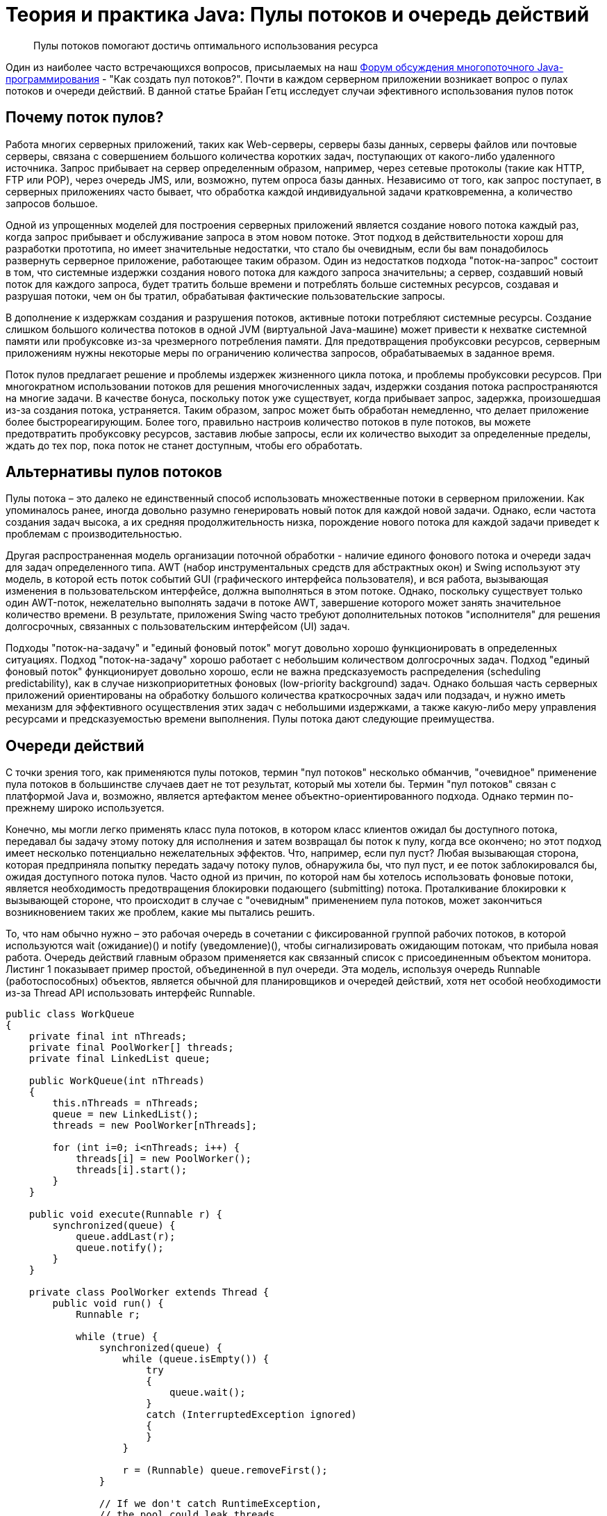 = Теория и практика Java: Пулы потоков и очередь действий

> Пулы потоков помогают достичь оптимального использования ресурса

Один из наиболее часто встречающихся вопросов, присылаемых на наш http://www.ibm.com/developerworks/forums/dw_forum.jsp?forum=176&cat=10[Форум обсуждения многопоточного Java-программирования] - "Как создать пул потоков?". Почти в каждом серверном приложении возникает вопрос о пулах потоков и очереди действий. В данной статье Брайан Гетц исследует случаи эфективного использования пулов поток

== Почему поток пулов?

Работа многих серверных приложений, таких как Web-серверы, серверы базы данных, серверы файлов или почтовые серверы, связана с совершением большого количества коротких задач, поступающих от какого-либо удаленного источника. Запрос прибывает на сервер определенным образом, например, через сетевые протоколы (такие как HTTP, FTP или POP), через очередь JMS, или, возможно, путем опроса базы данных. Независимо от того, как запрос поступает, в серверных приложениях часто бывает, что обработка каждой индивидуальной задачи кратковременна, а количество запросов большое.

Одной из упрощенных моделей для построения серверных приложений является создание нового потока каждый раз, когда запрос прибывает и обслуживание запроса в этом новом потоке. Этот подход в действительности хорош для разработки прототипа, но имеет значительные недостатки, что стало бы очевидным, если бы вам понадобилось развернуть серверное приложение, работающее таким образом. Один из недостатков подхода "поток-на-запрос" состоит в том, что системные издержки создания нового потока для каждого запроса значительны; a сервер, создавший новый поток для каждого запроса, будет тратить больше времени и потреблять больше системных ресурсов, создавая и разрушая потоки, чем он бы тратил, обрабатывая фактические пользовательские запросы.

В дополнение к издержкам создания и разрушения потоков, активные потоки потребляют системные ресурсы. Создание слишком большого количества потоков в одной JVM (виртуальной Java-машине) может привести к нехватке системной памяти или пробуксовке из-за чрезмерного потребления памяти. Для предотвращения пробуксовки ресурсов, серверным приложениям нужны некоторые меры по ограничению количества запросов, обрабатываемых в заданное время.

Поток пулов предлагает решение и проблемы издержек жизненного цикла потока, и проблемы пробуксовки ресурсов. При многократном использовании потоков для решения многочисленных задач, издержки создания потока распространяются на многие задачи. В качестве бонуса, поскольку поток уже существует, когда прибывает запрос, задержка, произошедшая из-за создания потока, устраняется. Таким образом, запрос может быть обработан немедленно, что делает приложение более быстрореагирующим. Более того, правильно настроив количество потоков в пуле потоков, вы можете предотвратить пробуксовку ресурсов, заставив любые запросы, если их количество выходит за определенные пределы, ждать до тех пор, пока поток не станет доступным, чтобы его обработать.

== Альтернативы пулов потоков

Пулы потока – это далеко не единственный способ использовать множественные потоки в серверном приложении. Как упоминалось ранее, иногда довольно разумно генерировать новый поток для каждой новой задачи. Однако, если частота создания задач высока, а их средняя продолжительность низка, порождение нового потока для каждой задачи приведет к проблемам с производительностью.

Другая распространенная модель организации поточной обработки - наличие единого фонового потока и очереди задач для задач определенного типа. AWT (набор инструментальных средств для абстрактных окон) и Swing используют эту модель, в которой есть поток событий GUI (графического интерфейса пользователя), и вся работа, вызывающая изменения в пользовательском интерфейсе, должна выполняться в этом потоке. Однако, поскольку существует только один AWT-поток, нежелательно выполнять задачи в потоке AWT, завершение которого может занять значительное количество времени. В результате, приложения Swing часто требуют дополнительных потоков "исполнителя" для решения долгосрочных, связанных с пользовательским интерфейсом (UI) задач.

Подходы "поток-на-задачу" и "единый фоновый поток" могут довольно хорошо функционировать в определенных ситуациях. Подход "поток-на-задачу" хорошо работаeт с небольшим количеством долгосрочных задач. Подход "единый фоновый поток" функционирует довольно хорошо, если не важна предсказуемость распределения (scheduling predictability), как в случае низкоприоритетных фоновых (low-priority background) задач. Однако большая часть серверных приложений ориентированы на обработку большого количества краткосрочных задач или подзадач, и нужно иметь механизм для эффективного осуществления этих задач с небольшими издержками, а также какую-либо меру управления ресурсами и предсказуемостью времени выполнения. Пулы потока дают следующие преимущества.

== Очереди действий

С точки зрения того, как применяются пулы потоков, термин "пул потоков" несколько обманчив, "очевидное" применение пула потоков в большинстве случаев дает не тот результат, который мы хотели бы. Термин "пул потоков" связан с платформой Java и, возможно, является артефактом менее объектно-ориентированного подхода. Однако термин по-прежнему широко используется.

Конечно, мы могли легко применять класс пула потоков, в котором класс клиентов ожидал бы доступного потока, передавал бы задачу этому потоку для исполнения и затем возвращал бы поток к пулу, когда все окончено; но этот подход имеет несколько потенциально нежелательных эффектов. Что, например, если пул пуст? Любая вызывающая сторона, которая предприняла попытку передать задачу потоку пулов, обнаружила бы, что пул пуст, и ее поток заблокировался бы, ожидая доступного потока пулов. Часто одной из причин, по которой нам бы хотелось использовать фоновые потоки, является необходимость предотвращения блокировки подающего (submitting) потока. Проталкивание блокировки к вызывающей стороне, что происходит в случае с "очевидным" применением пула потоков, может закончиться возникновением таких же проблем, какие мы пытались решить.

То, что нам обычно нужно – это рабочая очередь в сочетании с фиксированной группой рабочих потоков, в которой используются wait (ожидание)() и notify (уведомление)(), чтобы сигнализировать ожидающим потокам, что прибыла новая работа. Очередь действий главным образом применяется как связанный список с присоединенным объектом монитора. Листинг 1 показывает пример простой, объединенной в пул очереди. Эта модель, используя очередь Runnable (работоспособных) объектов, является обычной для планировщиков и очередей действий, хотя нет особой необходимости из-за Thread API использовать интерфейс Runnable.

[source,java]
----
public class WorkQueue
{
    private final int nThreads;
    private final PoolWorker[] threads;
    private final LinkedList queue;

    public WorkQueue(int nThreads)
    {
        this.nThreads = nThreads;
        queue = new LinkedList();
        threads = new PoolWorker[nThreads];

        for (int i=0; i<nThreads; i++) {
            threads[i] = new PoolWorker();
            threads[i].start();
        }
    }

    public void execute(Runnable r) {
        synchronized(queue) {
            queue.addLast(r);
            queue.notify();
        }
    }

    private class PoolWorker extends Thread {
        public void run() {
            Runnable r;

            while (true) {
                synchronized(queue) {
                    while (queue.isEmpty()) {
                        try
                        {
                            queue.wait();
                        }
                        catch (InterruptedException ignored)
                        {
                        }
                    }

                    r = (Runnable) queue.removeFirst();
                }

                // If we don't catch RuntimeException,
                // the pool could leak threads
                try {
                    r.run();
                }
                catch (RuntimeException e) {
                    // You might want to log something here
                }
            }
        }
    }
}
----

Возможно, вы заметили, что в реализации задач в Листинге 1 используется notify() вместо notifyAll(). Большинство экспертов советуют использовать notifyAll() вместо notify(), и не напрасно: есть некоторые моменты риска, ассоциирующиеся с notify(), его использование является верным в определенных специфических условиях. С другой стороны, в случае надлежащего использования, notify() имеет более желательные рабочие характеристики, чем notifyAll() ; в особенности то, что notify() вызывает гораздо меньше переключений процессов, что является важным в работе серверных приложений.

Пример рабочей очереди в Листинге 1 соответствует требованиям безопасного использования notify(). Поэтому продолжайте использовать его в своей программе, но соблюдайте большую осторожность, используя notify() в других ситуациях.

== Возможный риск при использовании пулов потоков

Хотя пул потоков – мощный механизм для структурирования многопоточных приложений, он связан с определенным риском. Приложения, построенные при помощи пулов потоков, подвержены всем тем параллельным рискам, что и любое другое многопоточное приложение, как, например, ошибки синхронизации и взаимоблокировка, и также нескольким другим рискам, специфических также для пулов потоков, таких, как зависимая от пулов взаимоблокировка, пробуксовка ресурсов и рассеяние потока.

=== Взаимоблокировка

В любом многопоточном приложении есть риск взаимоблокировки. Говорят, что набор процессов или потоков взаимоблокирован, когда каждый ожидает события, которое может быть вызвано другим процессом. Простейший случай взаимоблокировки - когда поток A полностью блокирует объект X и ожидает блокировки объекта Y, в то время как поток B полностью блокирует объект Y и ожидает блокировки объекта X. И если нет какого-либо способа вырваться из ожидания блокирования (что блокирующее устройство Java не поддерживает), взаимоблокированные потоки будут ожидать вечно.

Поскольку взаимоблокировка - риск в любой многопоточной программе, пулы потоков предполагают другую возможность взаимоблокировки, где все потоки пулов осуществляют задачи, которые блокируются в ожидании результатов другой задачи в очереди, но эта задача не может запуститься, поскольку нет доступного незанятого потока. Это может случиться, когда пулы потоков используются для проведения имитационных экспериментов, включающих большое количество взаимодействующих объектов, имитационные объекты могут посылать запросы друг другу, которые потом выполняются как задачи из очереди, и запрашиваемый объект синхронно ожидает ответа.

=== Пробуксовка ресурсов

Одно из преимуществ пулов потоков состоит в том, что они обычно хорошо выполняют операции, имеющие отношение к альтернативным распределяющим механизмам, некоторые из которых мы уже обсудили. Но это верно только в том случае, если размер пула потоков настроен правильно. Потоки потребляют многочисленные ресурсы, включая память и другие системные ресурсы. Кроме памяти, требующейся для объекта Thread, каждый поток требует двух списков вызовов выполнения, которые могут быть большими. В дополнение к этому, JVM, возможно, создаст "родной" поток для каждого Java-потока, что связано с потреблением дополнительных системных ресурсов. Наконец, поскольку распределяющиеся издержки переключения между потоками малы, для многих потоков переключение процессов может стать значительным замедлением в работе программы.

Если пул потоков слишком велик, ресурсы, потребляемые этими потоками, могут в значительной степени повлиять на работу системы. Время будет напрасно потрачено на переключение между потоками, и если у вас потоков больше, чем необходимо, это может вызвать проблемы ресурсного голодания, так кака потоки пулов потребляют ресурсы, которые могли бы быть более эффективно использованы другими задачами. В дополнение к ресурсам, использующимися самими потоками, работа, выполняемая по обслуживанию запросов, может также требовать дополнительных ресурсов, таких как соединения JDBC, сокеты, или файлы. Эти ресурсы также ограничены, и слишком много параллельных запросов могут вызвать сбои, такие как невозможность определении места JDBC-соединения.

=== Параллельные ошибки

Пулы потоков и другие механизмы ведения очередей опираются на методы wait() и notify(), которые могут быть коварны. Уведомления, если их неправильно закодировать, могут быть утеряны, в результате потоки остаются в состоянии бездействия, даже если в очереди есть работа, которая должна быть выполнена. При использовании этих средств необходимо соблюдать большую осторожность; даже эксперты делают ошибки при работе с ними. Еще лучше использовать проверенную в работе реализацию, например пакет util.concurrent, который обсуждается в разделе Нет необходимости писать свое.

=== Утечка потока

Существенный риск в самых разных пулах потоков заключается в утечке потока, которая случается, когда поток удаляется из пула для выполнения задачи, но не возвращается в пул, когда задача выполнена. Во-первых, это происходит, когда задача выдает RuntimeException или Error. Если класс пула их не воспринимает, тогда поток просто прекращается и размер пула потоков сокращается на один. Когда это произойдет достаточное количество раз, пул потоков окажется пустым, и система заблокируется, потому, что нет потоков, доступных для осуществления задач.

Задачи, которые постоянно блокируются, например, те, что потенциально ждут ресурсов, которые могут и не стать доступными, или ждут ввода со стороны пользователя, который, возможно, ушел домой, могут также вызвать эффект, эквивалентный утечке потока. Если поток постоянно занимается такой задачей, он фактически удален из пула. Таким задачам следует либо выделять собственный поток, либо ограничить время ожидания.

=== Перегрузка запросами

Бывает, что сервер просто переполнен запросами. В этом случае мы, возможно, не захотим, чтобы каждый входящий запрос помещался в нашу рабочую очередь, потому, что задачи, ожидающие выполнения, могут потреблять слишком много системных ресурсов и вызвать ресурсное голодание. Вам решать, что делать в таком случае; в некоторых ситуациях вы, возможно, можете просто выбросить запрос, надеясь, что протоколы более высокого уровня повторят запрос позже, или, возможно, вы захотите отказаться от запроса, сообщив, что сервер временно занят.

== Руководство по эффективному использованию пулов потоков

Пулы потоков могут быть чрезвычайно эффективным способом структурирования серверных приложений, при условии, что вы следуете некоторым простым правилам:

- Не ставьте в очередь задачи, которые одновременно ожидают результатов других задач. Это может вызвать взаимоблокировку описанной выше формы, где все потоки заняты задачами, которые в свою очередь ожидают результатов от задач в очереди, не выполняющихся, поскольку все потоки заняты.
- Будьте осторожны, используя объединенные в пулы потоки для потенциально продолжительных операций. Если программа должна ждать ресурс, такой как осуществление I/O (ввода – вывода), укажите максимальное время ожидания, а затем выведите или возвратите в очередь задачу для выполнения в более позднее время. Это гарантирует, что некоторый прогресс будет достигнут путем освобождения потока для задач, которые могли бы успешно осуществиться.
- Разберитесь в своих задачах. Чтобы эффективно настроить размер пула потоков, вам нужно понять, что за задачи в очереди, и что они выполняют. Ограничены ли они возможностями процессора? Есть ли ограничения ввода/вывода? От ваших ответов зависит, как вы настроите свое приложение. Если у вас есть разные классы задач с радикально отличающимися характеристиками, возможно, имеет смысл иметь несколько рабочих очередей для разных типов задач, так, чтобы каждый пул можно было соответственно настроить.

== Настройка размера пула

Настраивая размер пула потоков, важно избежать двух ошибок: слишком мало потоков или слишком много потоков. К счастью, для большинства приложений спектр между слишком большим и слишком малым количеством потоков довольно широк.

Если вы помните, есть два основных преимущества в организации поточной обработки сообщений в приложениях: возможность продолжения процесса во время ожидания медленных операций, таких, как I/O (ввод - вывод), и использование возможностей нескольких процессоров. В приложениях с ограничением по скорости вычислений, функционирующих на N-процессорной машине, добавление дополнительных потоков может улучшить пропускную способность, по мере того как количество потоков подходит к N, но добавление дополнительных потоков свыше N не оправдано. Действительно, слишком много потоков разрушают качество функционирования из-за дополнительных издержек переключения процессов

Оптимальный размер пула потоков зависит от количества доступных процессоров и природы задач в рабочей очереди. На N-процессорной системе для рабочей очереди, которая будет выполнять исключительно задачи с ограничением по скорости вычислений, вы достигните максимального использования CPU с пулом потоков, в котором содержится N или N+1 поток.

Для задач, которые могут ждать осуществления I/O (ввода - вывода) -- например, задачи, считывающей HTTP-запрос из сокета – вам может понадобиться увеличение размера пула свыше количества доступных процессоров, потому, что не все потоки будут работать все время. Используя профилирование, вы можете оценить отношение времени ожидания (WT) ко времени обработки (ST) для типичного запроса. Если назвать это соотношение WT/ST, для N-процессорной системе вам понадобится примерно N*(1+WT/ST) потоков для полной загруженности процессоров.

Использование процессора – не единственный фактор, важный при настройке размера пула потоков. По мере возрастания пула потоков, можно столкнуться с ограничениями планировщика, доступной памяти, или других системных ресурсов, таких, как количество сокетов, дескрипторы открытого файла, или каналы связи базы данных

== Нет необходимости писать свое

Даг Ли создал отличную открытую библиотеку утилит параллельности, util.concurrent, которая включает объекты-мьютексы, семафоры, коллекции, такие как очереди и хэш-таблицы, хорошо работающие при параллельном доступе, и несколько реализаций рабочей очереди. Класс PooledExecutor из этого пакета - эффективная, широко использующаяся, правильная реализация пула потоков, основанного на рабочей очереди. Прежде чем пытаться писать собственное программное обеспечение, которое вполне может оказаться неправильным, вы можете рассмотреть использование некоторых утилит в util.concurrent. Ссылки и дополнительную информацию смотрите в разделе Ресурсы.

Библиотека util.concurrent также служит вдохновителем для JSR 166, рабочей группы Java Community Process (JCP), которая будет производить набор параллельных утилит для включения в библиотеку классов Java в пакете java.util.concurrent, и которая готовит выпуск Java Development Kit 1.5.

== Заключение

Пул потока – полезный инструмент для организации серверов приложений. Он довольно простой по сути, но есть некоторые моменты, с которыми следует быть осторожными во время применения и использования, такие как взаимоблокировка, пробуксовка ресурсов, и сложности, связанные с wait() и notify(). Если вам потребуется пул потоков для вашего приложения, рассмотрите использование одного из классов Executor из util.concurrent, такой как PooledExecutor, вместо создания нового с нуля. Если вам нужно создать потоки для решения краткосрочных задач, вам определенно следует рассмотреть использование вместо этого пула потоков.
